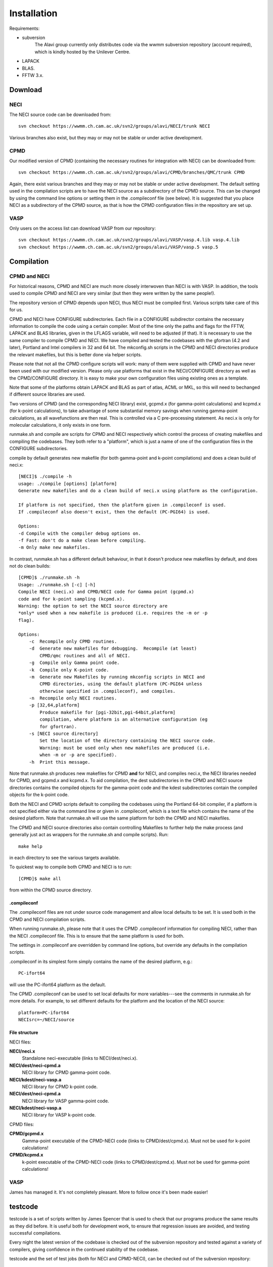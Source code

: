 .. _installation:

============
Installation
============

Requirements:

* subversion
       The Alavi group currently only distributes code via the wwmm
       subversion repository (account required), which is kindly hosted
       by the Unilever Centre.
* LAPACK
* BLAS.
* FFTW 3.x.

--------
Download
--------

NECI
----

The NECI source code can be downloaded from::

 svn checkout https://wwmm.ch.cam.ac.uk/svn2/groups/alavi/NECI/trunk NECI

Various branches also exist, but they may or may not be stable or under
active development.

CPMD
----

Our modified version of CPMD (containing the necessary routines for
integration with NECI) can be downloaded from::

 svn checkout https://wwmm.ch.cam.ac.uk/svn2/groups/alavi/CPMD/branches/QMC/trunk CPMD

Again, there exist various branches and they may or may not be stable
or under active development.
The default setting used in the compilation scripts are to have the NECI source as
a subdirectory of the CPMD source.  This can be changed by using the
command line options or setting them in the .compileconf file (see below).
It is suggested that you place NECI as a subdirectory of the CPMD source,
as that is how the CPMD configuration files in the repository are set up.

VASP
----

Only users on the access list can download VASP from our repository::

 svn checkout https://wwmm.ch.cam.ac.uk/svn2/groups/alavi/VASP/vasp.4.lib vasp.4.lib
 svn checkout https://wwmm.ch.cam.ac.uk/svn2/groups/alavi/VASP/vasp.5 vasp.5

-----------
Compilation
-----------

CPMD and NECI
-------------

For historical reasons, CPMD and NECI are much more closely interwoven
than NECI is with VASP.  In addition, the tools used to compile CPMD and
NECI are very similar (but then they were written by the same people!).

The repository version of CPMD depends upon NECI, thus NECI must be
compiled first.  Various scripts take care of this for us.

CPMD and NECI have CONFIGURE subdirectories.  Each file in a CONFIGURE
subdirector contains the necessary information to compile the code using
a certain compiler.  Most of the time only the paths and flags for the
FFTW, LAPACK and BLAS libraries, given in the LFLAGS variable, will need
to be adjusted (if that).  It is necessary to use the same compiler to
compile CPMD and NECI.  We have compiled and tested the codebases with the
gfortran (4.2 and later), Portland and Intel compilers in 32 and 64 bit.
The mkconfig.sh scripts in the CPMD and NECI directories produce the
relevant makefiles, but this is better done via helper scripts.

Please note that not all the CPMD configure scripts will work: many of
them were supplied with CPMD and have never been used with our modified
version.  Please only use platforms that exist in the NECI/CONFIGURE
directory as well as the CPMD/CONFIGURE directory.  It is easy to make
your own configuration files using existing ones as a template.

Note that some of the platforms obtain LAPACK and BLAS as part of atlas,
ACML or MKL, so this will need to bechanged if different source libraries
are used.

Two versions of CPMD (and the corresponding NECI library) exist, gcpmd.x
(for gamma-point calculations) and kcpmd.x (for k-point calculations),
to take advantage of some substantial memory savings when running
gamma-point calculations, as all wavefunctions are then real.  This is
controlled via a C pre-processing statement.  As neci.x is only for
molecular calculations, it only exists in one form.

runmake.sh and compile are scripts for CPMD and NECI respectively which
control the process of creating makefiles and compiling the codebases.
They both refer to a "platform", which is just a name of one of the
configuration files in the CONFIGURE subdirectories.

compile by default generates new makefile (for both gamma-point and
k-point compilations) and does a clean build of neci.x::

 [NECI]$ ./compile -h
 usage: ./compile [options] [platform]
 Generate new makefiles and do a clean build of neci.x using platform as the configuration.

 If platform is not specified, then the platform given in .compileconf is used.
 If .compileconf also doesn't exist, then the default (PC-PGI64) is used.

 Options:
 -d Compile with the compiler debug options on.
 -f Fast: don't do a make clean before compiling.
 -m Only make new makefiles.

In contrast, runmake.sh has a different default behaviour, in that it
doesn't produce new makefiles by default, and does not do clean builds::

 [CPMD]$ ./runmake.sh -h
 Usage: ./runmake.sh [-c] [-h]
 Compile NECI (neci.x) and CPMD/NECI code for Gamma point (gcpmd.x)
 code and for k-point sampling (kcpmd.x).
 Warning: the option to set the NECI source directory are
 *only* used when a new makefile is produced (i.e. requires the -m or -p
 flag).

 Options:
     -c  Recompile only CPMD routines.
     -d  Generate new makefiles for debugging.  Recompile (at least)
         CPMD/qmc routines and all of NECI.
     -g  Compile only Gamma point code.
     -k  Compile only K-point code.
     -m  Generate new Makefiles by running mkconfig scripts in NECI and
         CPMD directories, using the default platform (PC-PGI64 unless 
         otherwise specified in .compileconf), and compiles.
     -n  Recompile only NECI routines.
     -p [32,64,platform] 
         Produce makefile for [pgi-32bit,pgi-64bit,platform]
         compilation, where platform is an alternative configuration (eg
         for gfortran).
     -s [NECI source directory]
         Set the location of the directory containing the NECI source code.
         Warning: must be used only when new makefiles are produced (i.e.
         when -m or -p are specified).
     -h  Print this message.

Note that runmake.sh produces new makefiles for CPMD **and** for NECI,
and compiles neci.x, the NECI libraries needed for CPMD, and gcpmd.x
and kcpmd.x.  To aid compilation, the dest subdirectories in the CPMD and
NECI source directories contains the compiled objects for the gamma-point
code and the kdest subdirectories contain the compiled objects for the
k-point code.

Both the NECI and CPMD scripts default to compiling the codebases using
the Portland 64-bit compiler, if a platform is not specified either via
the command line or given in .compileconf, which is a text file which
contains the name of the desired platform.  Note that runmake.sh will
use the same platform for both the CPMD and NECI makefiles.

The CPMD and NECI source directories also contain controlling Makefiles
to further help the make process (and generally just act as wrappers
for the runmake.sh and compile scripts).  Run::

 make help

in each directory to see the various targets available.

To quickest way to compile both CPMD and NECI is to run::

 [CPMD]$ make all

from within the CPMD source directory.

.compileconf
^^^^^^^^^^^^
The .compileconf files are not under source code management and allow local defaults
to be set.  It is used both in the CPMD and NECI compilation scripts.

When running runmake.sh, please note that it uses the CPMD .compileconf information
for compiling NECI, rather than the NECI .compileconf file.  This is to ensure that
the same platform is used for both.

The settings in .compileconf are overridden by command line options, but override
any defaults in the compilation scripts.

.compileconf in its simplest form simply contains the name of the desired
platform, e.g.::

    PC-ifort64

will use the PC-ifort64 platform as the default.

The CPMD .compileconf can be used to set local defaults for more
variables---see the comments in runmake.sh for more details.  For example, to set
different defaults for the platform and the location of the NECI source::

    platform=PC-ifort64
    NECIsrc=~/NECI/source

File structure
^^^^^^^^^^^^^^
NECI files:

**NECI/neci.x**
 Standalone neci-executable (links to NECI/dest/neci.x).
**NECI/dest/neci-cpmd.a**
 NECI library for CPMD gamma-point code.
**NECI/kdest/neci-vasp.a**
 NECI library for CPMD k-point code.
**NECI/dest/neci-cpmd.a**
 NECI library for VASP gamma-point code.
**NECI/kdest/neci-vasp.a**
 NECI library for VASP k-point code.

CPMD files:

**CPMD/gcpmd.x**
 Gamma-point executable of the CPMD-NECI code (links to CPMD/dest/cpmd.x).
 Must not be used for k-point calculations!
**CPMD/kcpmd.x**
 k-point executable of the CPMD-NECI code (links to CPMD/dest/cpmd.x).
 Must not be used for gamma-point calculations!

VASP
----

James has managed it.  It's not completely pleasant.  More to follow
once it's been made easier!

--------
testcode
--------

testcode is a set of scripts written by James Spencer that is used to
check that our programs produce the same results as they did before.
It is useful both for development work, to ensure that regression issues
are avoided, and testing successful compilations.

Every night the latest version of the codebase is checked out of the
subversion repository and tested against a variety of compilers, giving
confidence in the continued stability of the codebase.

testcode and the set of test jobs (both for NECI and CPMD-NECI), can be
checked out of the subversion repository:

.. code-block:: bash

    svn checkout https://wwmm.ch.cam.ac.uk/svn2/groups/alavi/testcode testcode

Please see the testcode documentation for more details.
